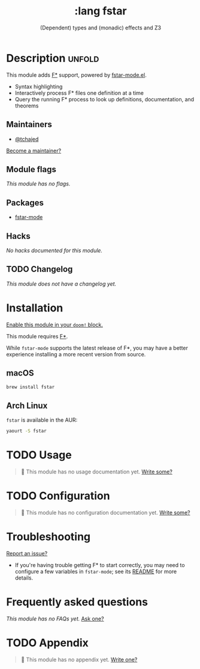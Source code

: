 #+title:    :lang fstar
#+subtitle: (Dependent) types and (monadic) effects and Z3
#+created:  February 02, 2020
#+since:    21.12.0 (#2473)

* Description :unfold:
This module adds [[https://fstar-lang.org/][F*]] support, powered by [[https://github.com/FStarLang/fstar-mode.el][fstar-mode.el]].

- Syntax highlighting
- Interactively process F* files one definition at a time
- Query the running F* process to look up definitions, documentation, and
  theorems

** Maintainers
- [[doom-user:][@tchajed]]

[[doom-contrib-maintainer:][Become a maintainer?]]

** Module flags
/This module has no flags./

** Packages
- [[doom-package:][fstar-mode]]

** Hacks
/No hacks documented for this module./

** TODO Changelog
# This section will be machine generated. Don't edit it by hand.
/This module does not have a changelog yet./

* Installation
[[id:01cffea4-3329-45e2-a892-95a384ab2338][Enable this module in your ~doom!~ block.]]

This module requires [[https://github.com/FStarLang/FStar/blob/master/INSTALL.md][F*]].

While ~fstar-mode~ supports the latest release of F*, you may have a better
experience installing a more recent version from source.

** macOS
#+begin_src sh
brew install fstar
#+end_src

** Arch Linux
~fstar~ is available in the AUR:
#+begin_src sh
yaourt -S fstar
#+end_src

* TODO Usage
#+begin_quote
 🔨 This module has no usage documentation yet. [[doom-contrib-module:][Write some?]]
#+end_quote

* TODO Configuration
#+begin_quote
 🔨 This module has no configuration documentation yet. [[doom-contrib-module:][Write some?]]
#+end_quote

* Troubleshooting
[[doom-report:][Report an issue?]]

- If you're having trouble getting F* to start correctly, you may need to
  configure a few variables in ~fstar-mode~; see its [[https://github.com/FStarLang/fstar-mode.el][README]] for more details.

* Frequently asked questions
/This module has no FAQs yet./ [[doom-suggest-faq:][Ask one?]]

* TODO Appendix
#+begin_quote
 🔨 This module has no appendix yet. [[doom-contrib-module:][Write one?]]
#+end_quote
